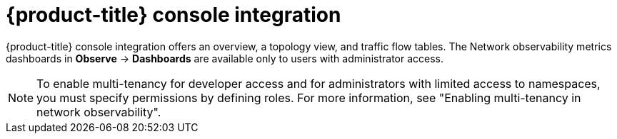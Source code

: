 // Module included in the following assemblies:
//
// network_observability/network-observability-overview.adoc

:_mod-docs-content-type: CONCEPT
[id="network-observability-openshift-console-integration_{context}"]
= {product-title} console integration

{product-title} console integration offers an overview, a topology view, and traffic flow tables. The Network observability metrics dashboards in *Observe* -> *Dashboards* are available only to users with administrator access.

[NOTE]
====
To enable multi-tenancy for developer access and for administrators with limited access to namespaces, you must specify permissions by defining roles. For more information, see "Enabling multi-tenancy in network observability".
====
